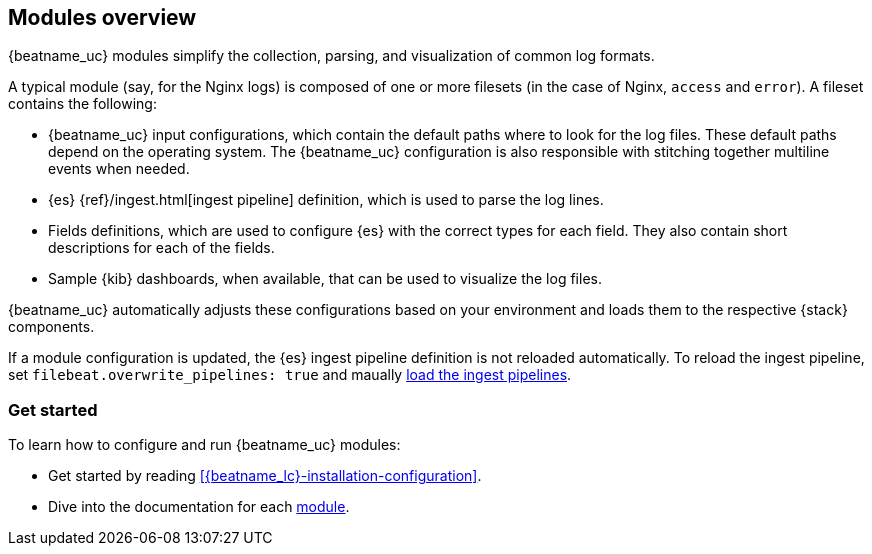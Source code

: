 [[filebeat-modules-overview]]
== Modules overview

{beatname_uc} modules simplify the collection, parsing, and visualization of common
log formats.

A typical module (say, for the Nginx logs) is composed of one or
more filesets (in the case of Nginx, `access` and `error`). A fileset contains
the following:

* {beatname_uc} input configurations, which contain the default paths where to
  look for the log files. These default paths depend on the operating system.
  The {beatname_uc} configuration is also responsible with stitching together
  multiline events when needed.

* {es} {ref}/ingest.html[ingest pipeline] definition,
  which is used to parse the log lines.

* Fields definitions, which are used to configure {es} with the
  correct types for each field. They also contain short descriptions for each
  of the fields.

* Sample {kib} dashboards, when available, that can be used to visualize the
log files.

{beatname_uc} automatically adjusts these configurations based on your environment
and loads them to the respective {stack} components.

If a module configuration is updated, the {es} ingest pipeline
definition is not reloaded automatically. To reload the ingest
pipeline, set `filebeat.overwrite_pipelines: true` and maually
<<load-ingest-pipelines, load the ingest pipelines>>.

[float]
=== Get started

To learn how to configure and run {beatname_uc} modules:

* Get started by reading <<{beatname_lc}-installation-configuration>>.
* Dive into the documentation for each <<filebeat-modules,module>>.
